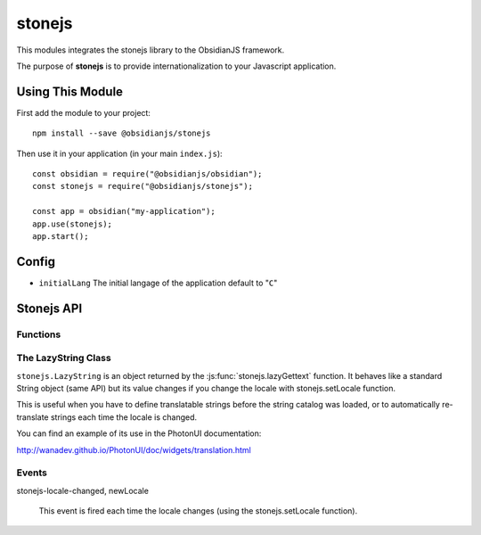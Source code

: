 stonejs
=======

This modules integrates the stonejs library to the ObsidianJS framework.

The purpose of **stonejs** is to provide internationalization to your
Javascript application.


Using This Module
-----------------

First add the module to your project::

    npm install --save @obsidianjs/stonejs

Then use it in your application (in your main ``index.js``)::

   const obsidian = require("@obsidianjs/obsidian");
   const stonejs = require("@obsidianjs/stonejs");

   const app = obsidian("my-application");
   app.use(stonejs);
   app.start();


Config
------

* ``initialLang`` The initial langage of the application default to "``C``"


Stonejs API
-----------

Functions
~~~~~~~~~

.. function:: stonejs.gettext(string, replacements={})

    Translates the given string to the current language.

    :param string string: The string to translate.
    :param Object replacements: an object containing replacements for the string (optional, see example below).

    :rtype: string
    :returns: The translated string.

    ::

        var text1 = stonejs.gettext("Hello World");
        var text2 = stonejs.gettext("Hello {name}", {name: "John"});

    .. NOTE::

       You may not use this function from this module. It is better to import
       direclty stonejs and using it this way::

          const _ = require("stonejs").gettext

          var text1 = _("Hello World");

.. function:: stonejs.lazyGettext(string, replacements={})

    Same as stonejs.gettext but returns a :js:class:`stonejs.LazyString`
    instead of a String.

    .. NOTE::

       You may not use this function from this module. It is better to import
       direclty stonejs and using it this way::

          const _ = require("stonejs").lazyGettext

          var text1 = _("Hello World");

.. function:: stonejs.addCatalogs(catalogs)

    Adds one (or more if you merged multiple languages into one file) string catalog.

    :param Object catalogs: An object containing translated strings (catalogs
                            can be built using `stronejs-tools
                            <https://github.com/flozz/stonejs-tools>`_).

    ::

        stonejs.addCatalogs(catalogs);

.. function:: stonejs.getLocale()

    Returns the current locale (aka target language for the gettext and
    lazyGettext functions). The default locale is ``"C"`` (it means no
    translation: simply returns the string as it is in the source).

    :rtype: string
    :returns: The current locale.

    ::

        var locale = stonejs.getLocale();
        // "c", "en", "fr", ...

.. function:: stonejs.setLocale(locale)

    Defines the current locale (aka the target language for the gettext and
    lazyGettext functions).

    .. NOTE::

       You can use the :js:func:`stonejs.setBestMatchingLocale` function to set
       the best language for the user.

    :param string locale: The locale code (e.g. ``"en"``, ``"fr"``, ...)

    ::

        stonejs.setLocale("fr");

.. function:: stonejs.setBestMatchingLocale(locales)

    Find and set the best language for the user (depending on available
    catalogs and given language list).

    :param string|Array locales: (optional) The locale(s) to choose from (e.g.
                                 ``"fr"``, ``["fr", "fr_FR", "en_US"]``).

    ::

        stonejs.setBestMatchingLocale();  // Automaticaly set the best language (from informations given by the browser)
        setBestMatchingLocale("fr");    // Finds the catalog that best match "fr" ("fr", "fr_FR", fr_*,...)
        setBestMatchingLocale(["fr", "en_US", "en_UK"]);    // Finds the best available catalog from the given list

.. function:: stonejs.findBestMatchingLocale(locales, catalogs)

    Find and return the given locale that best matches the given catalogs.

    :param string|Array locales: The locale(s) to choose from (e.g. ``"fr"``, ``["fr", "fr_FR", "en_US"]``).
    :param Array catalogs: the list of available catalogs (e.g. ``["fr_FR", "en"]``).

    ::

        stonejs.findBestMatchingLocale(["fr"], ["pt_BR", "fr_CA", "fr_FR"]);  // -> "fr_FR"

.. function:: stonejs.guessUserLanguage()

    Tries to guess the user language (based on the browser's preferred languages).

    :rtype: string:
    :returns: The user's language.

    ::

        var locale = stonejs.guessUserLanguage();

.. function:: stonejs.enableDomScan(enable)

    Allows stonejs.js to scan all the DOM to find translatable strings (and to translate them).

    :param boolean enable: Enable the scan of the DOM if true, disable it otherwise.

    ::

        stonejs.enableDomScan(true);

    .. WARNING::

       This feature should probably not be used with ObsidianJS projects.

.. function:: stonejs.updateDomTranslation()

    Updates the DOM translation if DOM scan was enabled with
    stonejs.enableDomScan (re-scan and re-translate all strings).

    .. WARNING::

       This method should probably not be used with ObsidianJS projects.


The LazyString Class
~~~~~~~~~~~~~~~~~~~~

.. class:: stonejs.LazyString(string)

    ``stonejs.LazyString`` is an object returned by the :js:func:`stonejs.lazyGettext`
    function. It behaves like a standard String object (same API) but its value
    changes if you change the locale with stonejs.setLocale function.

    This is useful when you have to define translatable strings before the
    string catalog was loaded, or to automatically re-translate strings each
    time the locale is changed.

    You can find an example of its use in the PhotonUI documentation:

    http://wanadev.github.io/PhotonUI/doc/widgets/translation.html


Events
~~~~~~

stonejs-locale-changed, newLocale

    This event is fired each time the locale changes (using the stonejs.setLocale function).
